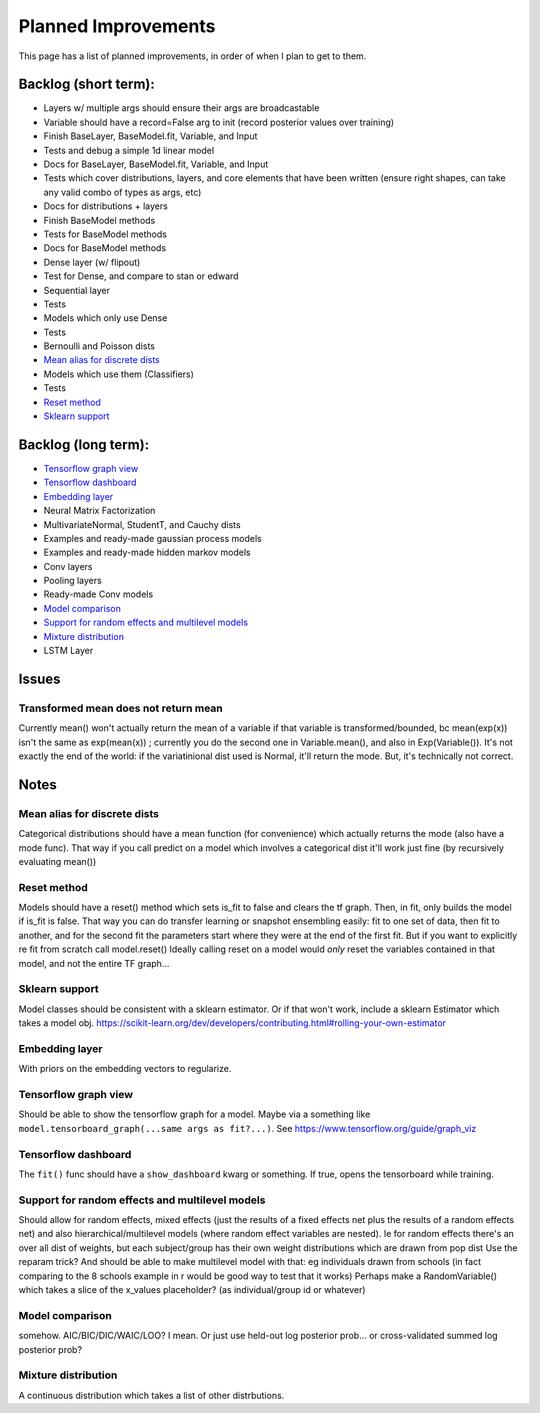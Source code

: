 Planned Improvements
====================

This page has a list of planned improvements, in order of when I plan to get to them.

Backlog (short term):
---------------------

* Layers w/ multiple args should ensure their args are broadcastable
* Variable should have a record=False arg to init (record posterior values over training)
* Finish BaseLayer, BaseModel.fit, Variable, and Input
* Tests and debug a simple 1d linear model
* Docs for BaseLayer, BaseModel.fit, Variable, and Input
* Tests which cover distributions, layers, and core elements that have been written (ensure right shapes, can take any valid combo of types as args, etc)
* Docs for distributions + layers
* Finish BaseModel methods
* Tests for BaseModel methods
* Docs for BaseModel methods
* Dense layer (w/ flipout)
* Test for Dense, and compare to stan or edward
* Sequential layer
* Tests
* Models which only use Dense
* Tests
* Bernoulli and Poisson dists
* `Mean alias for discrete dists`_
* Models which use them (Classifiers)
* Tests
* `Reset method`_
* `Sklearn support`_

Backlog (long term):
--------------------

* `Tensorflow graph view`_
* `Tensorflow dashboard`_
* `Embedding layer`_
* Neural Matrix Factorization
* MultivariateNormal, StudentT, and Cauchy dists
* Examples and ready-made gaussian process models
* Examples and ready-made hidden markov models
* Conv layers
* Pooling layers
* Ready-made Conv models
* `Model comparison`_
* `Support for random effects and multilevel models`_
* `Mixture distribution`_
* LSTM Layer

Issues
------

Transformed mean does not return mean
^^^^^^^^^^^^^^^^^^^^^^^^^^^^^^^^^^^^^
Currently mean() won't actually return the mean of a variable if that variable is transformed/bounded, bc mean(exp(x)) isn't the same as exp(mean(x)) ; currently you do the second one in Variable.mean(), and also in Exp(Variable()).
It's not exactly the end of the world: if the variatinional dist used is Normal, it'll return the mode.
But, it's technically not correct.


Notes
-----

Mean alias for discrete dists
^^^^^^^^^^^^^^^^^^^^^^^^^^^^^

Categorical distributions should have a mean function (for convenience) which actually returns the mode (also have a mode func). That way if you call predict on a model which involves a categorical dist it'll work just fine (by recursively evaluating mean())

Reset method
^^^^^^^^^^^^
Models should have a reset() method which sets is_fit to false and clears the tf graph. Then, in fit, only builds the model if is_fit is false. That way you can do transfer learning or snapshot ensembling easily: fit to one set of data, then fit to another, and for the second fit the parameters start where they were at the end of the first fit. But if you want to explicitly re fit from scratch call model.reset()
Ideally calling reset on a model would *only* reset the variables contained in that model, and not the entire TF graph...

Sklearn support
^^^^^^^^^^^^^^^

Model classes should be consistent with a sklearn estimator. 
Or if that won't work, include a sklearn Estimator which takes a model obj.
https://scikit-learn.org/dev/developers/contributing.html#rolling-your-own-estimator

Embedding layer
^^^^^^^^^^^^^^^

With priors on the embedding vectors to regularize.  

Tensorflow graph view
^^^^^^^^^^^^^^^^^^^^^

Should be able to show the tensorflow graph for a model.
Maybe via a something like ``model.tensorboard_graph(...same args as fit?...)``.
See https://www.tensorflow.org/guide/graph_viz


Tensorflow dashboard
^^^^^^^^^^^^^^^^^^^^

The ``fit()`` func should have a ``show_dashboard`` kwarg or something.  If true, 
opens the tensorboard while training.


Support for random effects and multilevel models
^^^^^^^^^^^^^^^^^^^^^^^^^^^^^^^^^^^^^^^^^^^^^^^^

Should allow for random effects, mixed effects (just the results of a fixed effects net plus the results of a random effects net) and also hierarchical/multilevel models (where random effect variables are nested).
Ie for random effects there's an over all dist of weights, but each subject/group has their own weight distributions which are drawn from pop dist
Use the reparam trick?
And should be able to make multilevel model with that: eg individuals drawn from schools (in fact comparing to the 8 schools example in r would be good way to test that it works)
Perhaps make a RandomVariable() which takes a slice of the x_values placeholder? (as individual/group id or whatever)


Model comparison
^^^^^^^^^^^^^^^^

somehow.  AIC/BIC/DIC/WAIC/LOO?
I mean.  Or just use held-out log posterior prob...
or cross-validated summed log posterior prob?


Mixture distribution
^^^^^^^^^^^^^^^^^^^^

A continuous distribution which takes a list of other distrbutions.